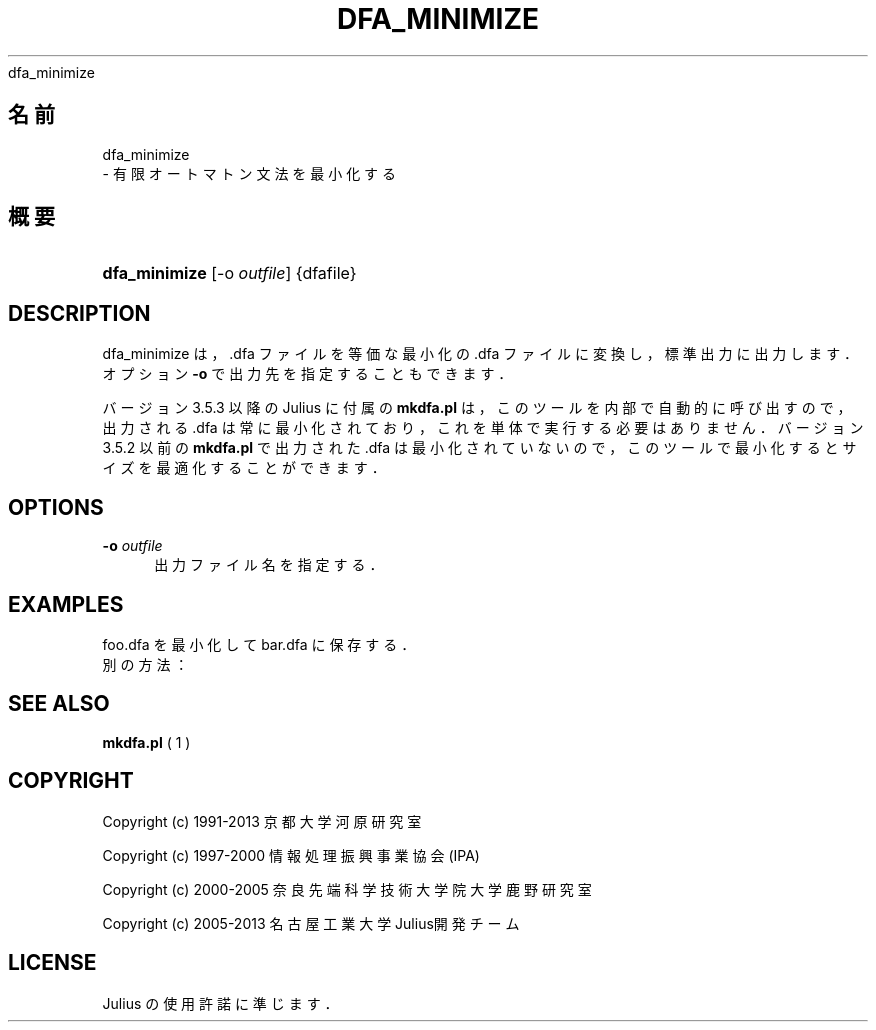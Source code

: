'\" t
.\"     Title: 
    dfa_minimize
  
.\"    Author: 
.\" Generator: DocBook XSL Stylesheets v1.76.1 <http://docbook.sf.net/>
.\"      Date: 19/12/2013
.\"    Manual: 
.\"    Source: 
.\"  Language: Japanese
.\"
.TH "DFA_MINIMIZE" "1" "19/12/2013" ""
.\" -----------------------------------------------------------------
.\" * Define some portability stuff
.\" -----------------------------------------------------------------
.\" ~~~~~~~~~~~~~~~~~~~~~~~~~~~~~~~~~~~~~~~~~~~~~~~~~~~~~~~~~~~~~~~~~
.\" http://bugs.debian.org/507673
.\" http://lists.gnu.org/archive/html/groff/2009-02/msg00013.html
.\" ~~~~~~~~~~~~~~~~~~~~~~~~~~~~~~~~~~~~~~~~~~~~~~~~~~~~~~~~~~~~~~~~~
.ie \n(.g .ds Aq \(aq
.el       .ds Aq '
.\" -----------------------------------------------------------------
.\" * set default formatting
.\" -----------------------------------------------------------------
.\" disable hyphenation
.nh
.\" disable justification (adjust text to left margin only)
.ad l
.\" -----------------------------------------------------------------
.\" * MAIN CONTENT STARTS HERE *
.\" -----------------------------------------------------------------
.SH "名前"

    dfa_minimize
   \- 有限オートマトン文法を最小化する
.SH "概要"
.HP \w'\fBdfa_minimize\fR\ 'u
\fBdfa_minimize\fR [\-o\ \fIoutfile\fR] {dfafile}
.SH "DESCRIPTION"
.PP
dfa_minimize は，\&.dfa ファイルを等価な最小化の \&.dfa ファイルに変換し， 標準出力に出力します．オプション
\fB\-o\fR
で出力先を 指定することもできます．
.PP
バージョン 3\&.5\&.3 以降の Julius に付属の
\fBmkdfa\&.pl\fR
は， このツールを内部で自動的に呼び出すので，出力される \&.dfa は常に最小化 されており，これを単体で実行する必要はありません．バージョン 3\&.5\&.2 以前の
\fBmkdfa\&.pl\fR
で出力された \&.dfa は最小化されていないので， このツールで最小化するとサイズを最適化することができます．
.SH "OPTIONS"
.PP
\fB \-o \fR \fIoutfile\fR
.RS 4
出力ファイル名を指定する．
.RE
.SH "EXAMPLES"
.PP

foo\&.dfa
を最小化して
bar\&.dfa
に 保存する．
.sp .if n \{\ .RS 4 .\} .nf % \fBdfa_minimize\fR \-o bar\&.dfa foo\&.dfa .fi .if n \{\ .RE .\}
別の方法：
.sp .if n \{\ .RS 4 .\} .nf % \fBdfa_minimize\fR < foo\&.dfa > bar\&.dfa .fi .if n \{\ .RE .\}
.SH "SEE ALSO"
.PP

\fB mkdfa.pl \fR( 1 )
.SH "COPYRIGHT"
.PP
Copyright (c) 1991\-2013 京都大学 河原研究室
.PP
Copyright (c) 1997\-2000 情報処理振興事業協会(IPA)
.PP
Copyright (c) 2000\-2005 奈良先端科学技術大学院大学 鹿野研究室
.PP
Copyright (c) 2005\-2013 名古屋工業大学 Julius開発チーム
.SH "LICENSE"
.PP
Julius の使用許諾に準じます．
